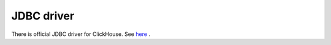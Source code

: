 JDBC driver
-----------

There is official JDBC driver for ClickHouse. See `here <https://github.com/yandex/clickhouse-jdbc>`_ .
